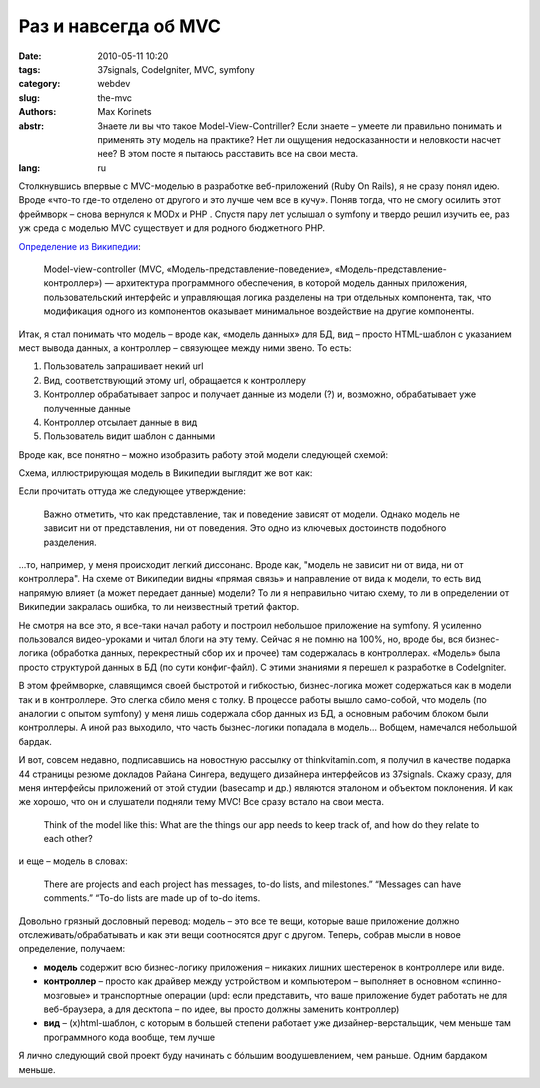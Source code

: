 Раз и навсегда об MVC
#####################

:date: 2010-05-11 10:20
:tags: 37signals, CodeIgniter, MVC, symfony
:category: webdev
:slug: the-mvc
:authors: Max Korinets
:abstr: Знаете ли вы что такое Model-View-Contriller? Если знаете – умеете ли
        правильно понимать и применять эту модель на практике? Нет ли ощущения
        недосказанности и неловкости насчет нее? В этом посте я пытаюсь
        расставить все на свои места.
:lang: ru

Столкнувшись впервые с MVC-моделью в разработке веб-приложений (Ruby On Rails),
я не сразу понял идею. Вроде «что-то где-то отделено от другого и это лучше чем
все в кучу». Поняв тогда, что не смогу осилить этот фреймворк – снова вернулся
к MODx и PHP . Спустя пару лет услышал о symfony и твердо решил изучить ее, раз
уж среда с моделью MVC существует и для родного бюджетного PHP.

`Определение из Википедии
<http://ru.wikipedia.org/wiki/Model-View-Controller>`_:

    Model-view-controller (MVC, «Модель-представление-поведение»,
    «Модель-представление-контроллер») — архитектура программного обеспечения,
    в которой модель данных приложения, пользовательский интерфейс и
    управляющая логика разделены на три отдельных компонента, так, что
    модификация одного из компонентов оказывает минимальное воздействие на
    другие компоненты.

Итак, я стал понимать что модель – вроде как, «модель данных» для БД, вид –
просто HTML-шаблон с указанием мест вывода данных, а контроллер – связующее
между ними звено. То есть:

1. Пользователь запрашивает некий url
2. Вид, соответствующий этому url, обращается к контроллеру
3. Контроллер обрабатывает запрос и получает данные из модели (?) и, возможно,
   обрабатывает уже полученные данные
4. Контроллер отсылает данные в вид
5. Пользователь видит шаблон с данными

Вроде как, все понятно – можно изобразить работу этой модели следующей схемой:

.. image:: images/mvc.gif
   :alt: схема MVC

Схема, иллюстрирующая модель в Википедии выглядит же вот как:

.. image:: images/350px-ModelViewControllerDiagram2.svg.png
   :alt: схема MVC из Википедии

Если прочитать оттуда же следующее утверждение:

    Важно отметить, что как представление, так и поведение зависят от модели.
    Однако модель не зависит ни от представления, ни от поведения. Это одно из
    ключевых достоинств подобного разделения.

...то, например, у меня происходит легкий диссонанс. Вроде как, "модель не
зависит ни от вида, ни от контроллера". На схеме от Википедии видны «прямая
связь» и направление от вида к модели, то есть вид напрямую влияет (а может
передает данные) модели? То ли я неправильно читаю схему, то ли в определении
от Википедии закралась ошибка, то ли неизвестный третий фактор.

Не смотря на все это, я все-таки начал работу и построил небольшое приложение
на symfony. Я усиленно пользовался видео-уроками и читал блоги на эту тему.
Сейчас я не помню на 100%, но, вроде бы, вся бизнес-логика (обработка данных,
перекрестный сбор их и прочее) там содержалась в контроллерах. «Модель» была
просто структурой данных в БД (по сути конфиг-файл). С этими знаниями я перешел
к разработке в CodeIgniter.

В этом фреймворке, славящимся своей быстротой и гибкостью, бизнес-логика может
содержаться как в модели так и в контроллере. Это слегка сбило меня с толку.
В процессе работы вышло само-собой, что модель (по аналогии с опытом symfony) у
меня лишь содержала сбор данных из БД, а основным рабочим блоком были
контроллеры. А иной раз выходило, что часть бызнес-логики попадала в модель…
Вобщем, намечался небольшой бардак.

И вот, совсем недавно, подписавшись на новостную рассылку от thinkvitamin.com,
я получил в качестве подарка 44 страницы резюме докладов Райана Сингера,
ведущего дизайнера интерфейсов из 37signals. Скажу сразу, для меня интерфейсы
приложений от этой студии (basecamp и др.) являются эталоном и объектом
поклонения. И как же хорошо, что он и слушатели подняли тему MVC! Все сразу
встало на свои места.

    Think of the model like this:
    What are the things our app needs to
    keep track of, and how do they relate to
    each other?

и еще – модель в словах:

    There are projects and each project has
    messages, to-do lists, and milestones.”
    “Messages can have comments.”
    “To-do lists are made up of to-do items.

Довольно грязный дословный перевод:
модель – это все те вещи, которые ваше приложение должно
отслеживать/обрабатывать и как эти вещи соотносятся друг с другом. Теперь,
собрав мысли в новое определение, получаем:

* **модель** содержит всю бизнес-логику приложения – никаких лишних шестеренок
  в контроллере или виде.
* **контроллер** – просто как драйвер между устройством и компьютером –
  выполняет в основном «спинно-мозговые» и транспортные операции (upd: если
  представить, что ваше приложение будет работать не для веб-браузера, а для
  десктопа – по идее, вы просто должны заменить контроллер)
* **вид** – (x)html-шаблон, с которым в большей степени работает уже
  дизайнер-верстальщик, чем меньше там программного кода вообще, тем лучше

Я лично следующий свой проект буду начинать с бóльшим воодушевлением, чем
раньше. Одним бардаком меньше.
